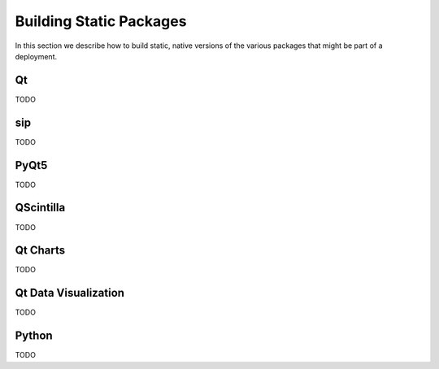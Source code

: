 Building Static Packages
========================

In this section we describe how to build static, native versions of the various
packages that might be part of a deployment.


Qt
--

TODO


sip
---

TODO


PyQt5
-----

TODO


QScintilla
----------

TODO


Qt Charts
---------

TODO


Qt Data Visualization
---------------------

TODO


Python
------

TODO
